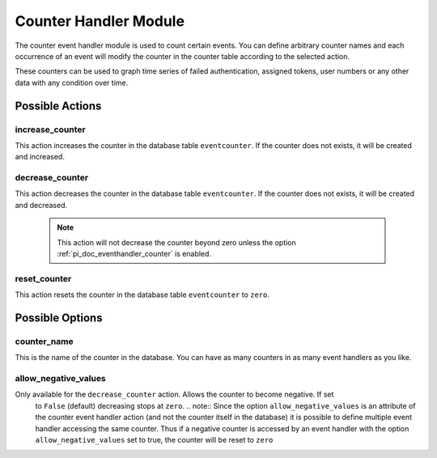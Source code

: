 .. _counterhandler:

Counter Handler Module
----------------------

.. index:: Counter Handler, Handler Modules

The counter event handler module is used to count certain events.
You can define arbitrary counter names and each occurrence of an event will
modify the counter in the counter table according to the selected action.

These counters can be used to graph time series of failed authentication, assigned tokens,
user numbers or any other data with any condition over time.

Possible Actions
~~~~~~~~~~~~~~~~

increase_counter
................

This action increases the counter in the database table ``eventcounter``.
If the counter does not exists, it will be created and increased.

decrease_counter
................

This action decreases the counter in the database table ``eventcounter``.
If the counter does not exists, it will be created and decreased.

  .. note::  This action will not decrease the counter beyond zero unless the option
    :ref:`pi_doc_eventhandler_counter` is enabled.

reset_counter
.............

This action resets the counter in the database table ``eventcounter`` to ``zero``.


Possible Options
~~~~~~~~~~~~~~~~

counter_name
............

This is the name of the counter in the database.
You can have as many counters in as many event handlers as you like.

.. _pi_doc_eventhandler_counter:

allow_negative_values
.....................

Only available for the ``decrease_counter`` action. Allows the counter to become negative. If set
 to ``False`` (default) decreasing stops at ``zero``.
 .. note:: Since the option ``allow_negative_values`` is an attribute of the counter event
 handler action (and not the counter itself in the database) it is possible to define multiple
 event handler accessing the same counter. Thus if a negative counter is accessed by an event
 handler with the option ``allow_negative_values`` set to true, the counter will be reset to
 ``zero``
